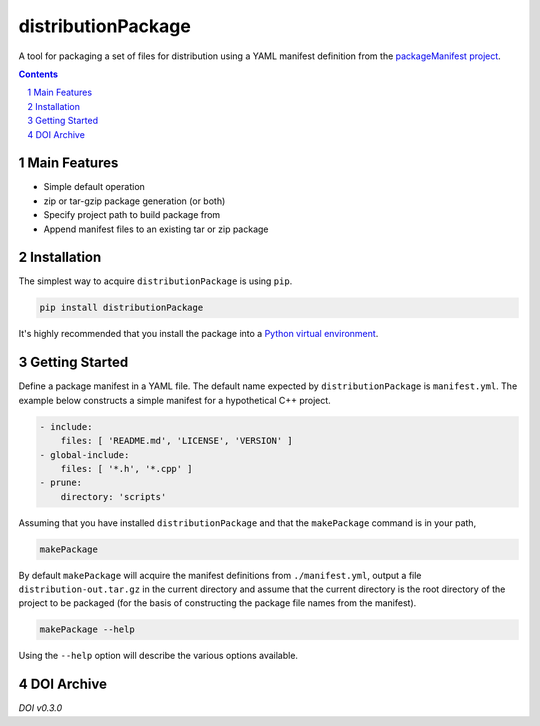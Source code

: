 distributionPackage
-------------------

|pipeline| |coverage|

.. |pipeline| image:: https://gitlab.com/blueskyjunkie/distribution-package/badges/master/pipeline.svg
   :target: https://gitlab.com/blueskyjunkie/distribution-package/commits/master
   :alt: pipeline status

.. |coverage| image:: https://gitlab.com/blueskyjunkie/distribution-package/badges/master/coverage.svg
   :target: https://gitlab.com/blueskyjunkie/distribution-package/commits/master
   :alt: coverage report

|pypiVersion| |doi0.4.0|

.. |pypiVersion| image:: https://badge.fury.io/py/distributionPackage.svg
   :target: https://badge.fury.io/py/distributionPackage
   :alt: PyPI version


A tool for packaging a set of files for distribution using a YAML manifest definition from the
`packageManifest project <https://gitlab.com/blueskyjunkie/package-manifest>`_.

.. contents::

.. section-numbering::


Main Features
=============

* Simple default operation
* zip or tar-gzip package generation (or both)
* Specify project path to build package from
* Append manifest files to an existing tar or zip package


Installation
============

The simplest way to acquire ``distributionPackage`` is using ``pip``.

.. code-block:: bash

   pip install distributionPackage

It's highly recommended that you install the package into a
`Python virtual environment <http://docs.python-guide.org/en/latest/dev/virtualenvs/>`_.


Getting Started
===============

Define a package manifest in a YAML file. The default name expected by ``distributionPackage`` is ``manifest.yml``. The example
below constructs a simple manifest for a hypothetical C++ project.

.. code-block:: yaml

   - include:
       files: [ 'README.md', 'LICENSE', 'VERSION' ]
   - global-include:
       files: [ '*.h', '*.cpp' ]
   - prune:
       directory: 'scripts'

Assuming that you have installed ``distributionPackage`` and that the ``makePackage`` command is in your path,

.. code-block:: bash

   makePackage

By default ``makePackage`` will acquire the manifest definitions from ``./manifest.yml``, output a file
``distribution-out.tar.gz`` in the current directory and assume that the current directory is the root directory of the
project to be packaged (for the basis of constructing the package file names from the manifest).

.. code-block:: bash

   makePackage --help

Using the ``--help`` option will describe the various options available.


DOI Archive
===========

.. |doi0.3.0| image:: https://zenodo.org/badge/DOI/10.5281/zenodo.1166222.svg
   :target: https://doi.org/10.5281/zenodo.1166222
   :alt: doi v0.3.0

*DOI v0.3.0* |doi0.3.0|

.. |doi0.4.0| image:: https://zenodo.org/badge/DOI/10.5281/zenodo.1173381.svg
   :target: https://doi.org/10.5281/zenodo.1173381
   :alt: doi v0.4.0
